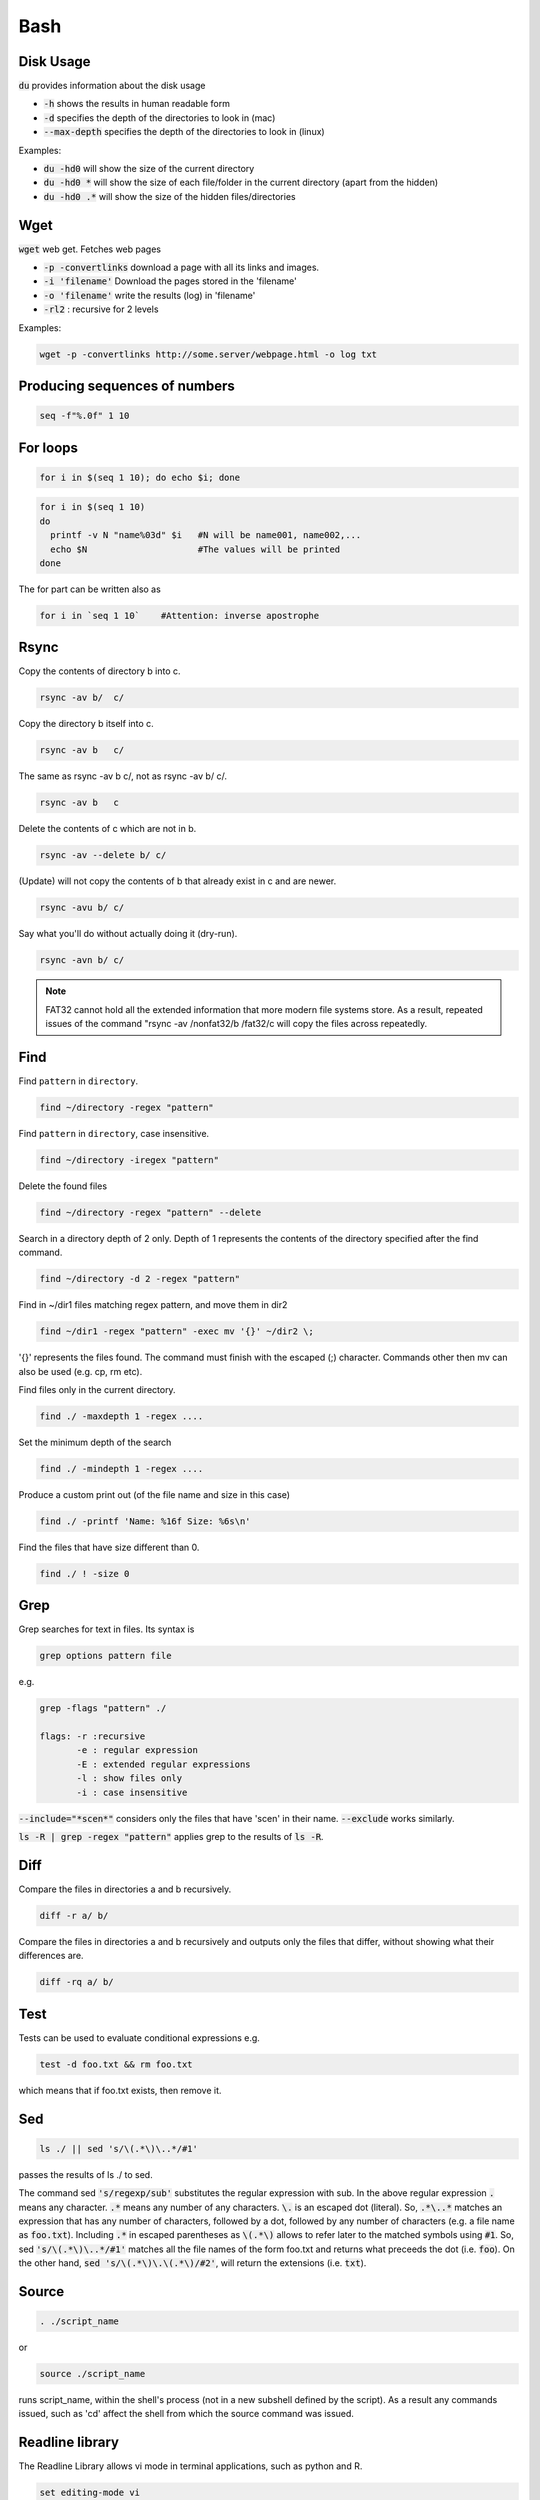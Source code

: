 ####
Bash
####

Disk Usage
**********
:code:`du` provides information about the disk usage

* :code:`-h` shows the results in human readable form

* :code:`-d` specifies the depth of the directories to look in (mac)

* :code:`--max-depth` specifies the depth of the directories to look in (linux)

Examples:

* :code:`du -hd0` will show the size of the current directory

* :code:`du -hd0 *` will show the size of each file/folder in the current directory (apart from the hidden)

* :code:`du -hd0 .*` will show the size of the hidden files/directories

Wget
****
:code:`wget` web get. Fetches web pages

* :code:`-p -convertlinks` download a page with all its links and images.

* :code:`-i 'filename'` Download the pages stored in the 'filename'

* :code:`-o 'filename'` write the results (log) in 'filename'

* :code:`-rl2` : recursive for 2 levels

Examples: 

.. code-block:: bash

    wget -p -convertlinks http://some.server/webpage.html -o log txt

Producing sequences of numbers
******************************

.. code-block:: bash

    seq -f"%.0f" 1 10

For loops
*********

.. code-block:: bash

    for i in $(seq 1 10); do echo $i; done

.. code-block:: bash

    for i in $(seq 1 10)    
    do
      printf -v N "name%03d" $i   #N will be name001, name002,...
      echo $N                     #The values will be printed 
    done

The for part can be written also as 

.. code-block:: bash

    for i in `seq 1 10`    #Attention: inverse apostrophe

Rsync
*****
Copy the contents of directory b into c.

.. code-block:: bash

    rsync -av b/  c/ 

Copy the directory b itself into c.

.. code-block:: bash

    rsync -av b   c/ 

The same as rsync -av b c/, not as rsync -av b/ c/.

.. code-block:: bash

    rsync -av b   c

Delete the contents of c which are not in b.

.. code-block:: bash

    rsync -av --delete b/ c/ 

(Update) will not copy the contents of b that already exist in c and are newer. 

.. code-block:: bash

    rsync -avu b/ c/ 

Say what you'll do without actually doing it (dry-run).

.. code-block:: bash

    rsync -avn b/ c/ 

.. note:: FAT32 cannot hold all the extended information that more modern file systems store. As a result, repeated issues of the command "rsync -av /nonfat32/b /fat32/c will copy the files across repeatedly. 

Find
****

Find ``pattern`` in ``directory``.

.. code-block:: bash

    find ~/directory -regex "pattern" 

Find ``pattern`` in ``directory``, case insensitive.

.. code-block:: bash

    find ~/directory -iregex "pattern" 

Delete the found files

.. code-block:: bash

    find ~/directory -regex "pattern" --delete 

Search in a directory depth of 2 only. Depth of 1 represents the contents of the directory specified after the find command. 

.. code-block:: bash

    find ~/directory -d 2 -regex "pattern" 

Find in ~/dir1 files matching regex pattern, and move them in dir2

.. code-block:: bash

    find ~/dir1 -regex "pattern" -exec mv '{}' ~/dir2 \;

'{}' represents the files found. The command must finish with the escaped (\;) character.  Commands other then mv can also be used (e.g. cp, rm etc).

Find files only in the current directory.

.. code-block:: bash

    find ./ -maxdepth 1 -regex .... 

Set the minimum depth of the search 

.. code-block:: bash

    find ./ -mindepth 1 -regex .... 

Produce a custom print out (of the file name and size in this case)

.. code-block:: bash

    find ./ -printf 'Name: %16f Size: %6s\n' 

Find the files that have size different than 0.

.. code-block:: bash

    find ./ ! -size 0

Grep
****

Grep searches for text in files. Its syntax is

.. code-block:: bash

    grep options pattern file

e.g.

.. code-block:: bash

    grep -flags "pattern" ./ 

    flags: -r :recursive
           -e : regular expression
           -E : extended regular expressions
           -l : show files only
           -i : case insensitive

:code:`--include="*scen*"` considers only the files that have 'scen' in their name.  :code:`--exclude` works similarly.

:code:`ls -R | grep -regex "pattern"` applies grep to the results of :code:`ls -R`.

Diff
****
Compare the files in directories a and b recursively.

.. code-block:: bash

    diff -r a/ b/ 

Compare the files in directories a and b recursively and outputs only the files that differ, without showing what their differences are.

.. code-block:: bash

    diff -rq a/ b/ 

Test
****
Tests can be used to evaluate conditional expressions e.g.

.. code-block:: bash

    test -d foo.txt && rm foo.txt

which means that if foo.txt exists, then remove it. 

Sed
***

.. code-block:: bash

    ls ./ || sed 's/\(.*\)\..*/#1'

passes the results of ls ./ to sed.

The command sed :code:`'s/regexp/sub'` substitutes the regular expression with sub. In the above regular expression :code:`.` means any character.  :code:`.*` means any number of any characters. :code:`\.` is an escaped dot (literal).  So, :code:`.*\..*` matches an expression that has any number of characters, followed by a dot, followed by any number of characters (e.g. a file name as :code:`foo.txt`). Including :code:`.*` in escaped parentheses as :code:`\(.*\)` allows to refer later to the matched symbols using :code:`#1`. So, sed :code:`'s/\(.*\)\..*/#1'` matches all the file names of the form foo.txt and returns what preceeds the dot (i.e. :code:`foo`). On the other hand, :code:`sed 's/\(.*\)\.\(.*\)/#2'`, will return the extensions (i.e. :code:`txt`).

Source
******
.. code-block:: bash

    . ./script_name 

or 

.. code-block:: bash

    source ./script_name 

runs script_name, within the shell's process (not in a new subshell defined by the script). As a result any commands issued, such as 'cd' affect the shell from which the source command was issued. 

Readline library
****************
The Readline Library allows vi mode in terminal applications, such as python and R.

.. code-block:: bash

    set editing-mode vi

Cron
****

Cron can be used to run jobs at specified times

To add a job run 

.. code-block:: bash

    crontab -e

This will open the file where the job can be written. 

The format is as follows

::

    # ------------min (0-59)
    # | ----------hour (0-23)
    # | | --------day of month (1-31)
    # | | | ------month (1-12)
    # | | | | ----day of week (0 - 6) (0 to 6 are Sunday to 
    # | | | | |   Saturday, or use names; 7 is also Sunday)
    # | | | | |
    # * * * * *   command to execute

Some examples

::

    * * * * * <cmd>        # Every minute
    */5 * * * * <cmd>      # Every 5 minutes
    5 * * * * <cmd>        # Every hour at minute 5
    0, 5, 10 * * * * <cmd> # Every hour at minutes 0, 5, 10
    0 0 * * 1-5 <cmd>      # Every day from Monday to Friday at 00:00

The cron job logs can be found in :code:`/var/log/cron`.


Ls
**
:code:`-i` shows the file inode.

dircolors
*********

The colors used by :code:`ls` can be modified using :code:`dircolors`. The coloring scheme is stored in the :code:`LS_COLORS` environment variable. 

Use 

.. code-block:: bash

    dircolors -p > ~/.dircolors

to export the coloring scheme to the file :code:`~/.dircolors`. After modifying the contents of the file, load its contents to the :code:`LS_COLORS` variable using

.. code-block:: bash

    dircolors ~/.dircolors


Installing in the home folder
*****************************

How to install something locally that depends on another locally installed library
e.g. install tmux locally when libevent is installed locally as well

1. Install libevents in :code:`~/.local`.

2. Configure with 

.. code-block:: bash

    CPPFLAGS="-I/PathToHome/.local/include" LDFLAGS="-L/PathToHome/.local/lib" ./configure --prefix=$HOME/.local

3. Make with 

.. code-block:: bash

    CPPFLAGS="-I/PathToHome/.local/include" LDFLAGS="-L/PathToHome/.local/lib" make 

4. Make install with 

.. code-block:: bash

    make install

`<http://www.linuxquestions.org/questions/linux-software-2/installing-tmux-from-source-as-non-root-user-857098/>`_

glob patterns
*************
:code:`*` matches one or more characters.
:code:`[abc]` matches any character.
:code:`?` matches a single character.

Volumes
*******
List block devices

.. code-block:: bash

    lsblk

Partition disk

.. code-block:: bash

    fdisk

List the partitions in a device 

.. code-block:: bash

    sfdisk -l /dev/vdb: 


Make file system

.. code-block:: bash

    mkfs

Then you can make a directory (:code:`mkdir /mnt/data`) and mount the created partition using

.. code-block:: bash

    mount /dev/vdb1 /mnt/data

Awk
***
Suppose the the output of :code:`fdisk -l /dev/vda` is

+-----------+-----+---------+----------+---------+-----+---+--------------------+
|Device     |Boot |   Start |     End  |Sectors  |Size |Id |Type                |
+===========+=====+=========+==========+=========+=====+===+====================+
|/dev/vda1  |*    |    2048 |15988735 1|5986688  |7.6G |83 |Linux               |
+-----------+-----+---------+----------+---------+-----+---+--------------------+
|/dev/vda2  |     |15990782 |16775167  | 784386  |383M | 5 |Extended            |
+-----------+-----+---------+----------+---------+-----+---+--------------------+
|/dev/vda3  |     |16775168 |83886079  |67110912 | 32G |83 |Linux               |
+-----------+-----+---------+----------+---------+-----+---+--------------------+
|/dev/vda5  |     |15990784 |16775167  | 784384  |383M |82 |Linux swap / Solaris|
+-----------+-----+---------+----------+---------+-----+---+--------------------+

then:

.. code-block:: bash

    fdisk -l /dev/vda | grep '/dev/vda5' | awk '{print $3}'

will output the :code:`/dev/vda5` line and will feed it to awk, which will return the third space separated word, which is 16775167.

SSH keys
********

General
=======

To generate a private- public key pair use 

.. code-block:: bash

    ssh-keygen -t rsa -b 2048 


The private key will be given the name :code:`id_rsa`, the public key will be called :code:`id_rsa.pub`

You can call these keys differently if you want. You can also give a pass phrase to them but you will need to enter this each time you want to connect to the respective servers.

Keep the private key in your :code:`~/.ssh folder` and give it permission :code:`600`.

Put the public key (the text) in the :code:`~/.ssh/authorized_keys` file on the server you want to connect. An easy way to do this is using

.. code-block:: bash

    cat id_rsa.pub | ssh username@servername.com "mkdir -p ~/.ssh/ && cat >> ~/.ssh/authorized_keys"

The .ssh folder in the server should have permission :code:`700` and the :code:`authorized_keys` file should have permission :code:`600`. Wrong permissions is a common cause of connectivity issues.


Config files
============

A shortcut to connect to the server can be made by creating a :code:`~/.ssh/config` file on the client machine that will have

.. code-block:: bash

    Host gecko
      User username
      Hostname server.com
      IdentityFile ~/.ssh/id_rsa

where :code:`gecko` is the new alias for the server/username combo, :code:`username` is the username :code:`server.com` is the name of the server we are trying to connect to. 

Having made this, typing

.. code-block:: bash

    ssh gecko

will have the same result as typing

.. code-block:: bash

    ssh username@server.com

(i.e. connecting to the server. )

Port forwarding
===============

If the server sits behind a firewall, such that we first have to connect to server1 before connecting to server2, we can solve this using port forwarding. The config file entry can be modified as follows

.. code-block:: bash

    Host gecko
      User username2
      Hostname server2.com
      ProxyCommand ssh username1@server1.com -W server2.com:22
      IdentityFile ~/.ssh/id_rsa

Then typing 

.. code-block:: bash

    ssh gecko 

will have the same effect as if we first typed

.. code-block:: bash

    ssh username1@server1.com

and once logged on to server1 we typed

.. code-block:: bash

    ssh username2@server2.com

For this to happen without passwords, you'd need to have :code:`id_rsa` in :code:`~/.ssh` of the client machine and server1, and :code:`id_rsa.pub` to be copied in the :code:`~/.ssh/authorized_keys` of server1 and server2.

SSHD setup
==========

Below are some common setup parameters for ssh. The following applies for Debian based distros.

Keep a copy of the :code:`/etc/ssh/sshd_config` file in case something goes wrong

Refer also to 

https://www.a2hosting.com/kb/getting-started-guide/accessing-your-account/disabling-ssh-logins-for-root 

and 

https://www.a2hosting.com/kb/getting-started-guide/accessing-your-account/changing-the-ssh-server-port-number

* Changing ssh port

Open the :code:`/etc/ssh/sshd_config` file circa line 16 and add/modify

.. code-block:: bash

   Port <new_port_number>

* Disabling root access

Open the :code:`/etc/ssh/sshd_config` file circa line 35 and add/modify

.. code-block:: bash

   PermitRootLogin no

* Add users to ssh 

Create a user with sudo privileges if it does not exist already

.. code-block:: bash

   add user username
   apt-get install sudo
   usermod -a -G sudo username


Open the :code:`/etc/ssh/sshd_config` file circa line 35 and add/modify

.. code-block:: bash

   AllowUsers username


When done, run

.. code-block:: bash

   sudo service ssh restart


When done, try connecting using the new configuration, without closing the ssh terminal you are using to make the changes. This way you can verify that the new configuration works, and avoid getting locked out if the configuration fails. 



Various
=======

* Generate the public key from the private key

.. code-block:: bash

    ssh-keygen -y -f </path/to/privatekey>

* Get the server signature. 

This is useful for placing in the :code:`known_hosts` file and avoid being asked for confirmation before connecting to a server for the first time. 

.. code-block:: bash

    ssh-keyscan -p <port> <server>



Bash input arguments
********************

:code:`$#` is the number of arguments

:code:`$@` is a list of all the input arguments and 

:code:`for i in $@` will iterate over all input arguments

Processor and memory 
*********************

To check the memory and processors and memory of a unix machine:

.. code-block:: bash

    $ less /proc/cpuinfo
    $ less /proc/meminfo

Using the output of a command as input to another
*************************************************

One method of achieving this is using :code:`$()`.

This causes the shell to run the command inside the parentheses and then substitute its output at that point in the larger line. Then the shell runs the line as a whole. For example

.. code-block:: bash

    cp $(find ./ -regex ".*Dex.*") ../

will find in the current directory all the files that contain 'Dex' and will copy them in the directory above. 

List too long problem
*********************

When applying a ls or a rm command to a large number of files, unix returns the 'list too long' error. One way around this is the following:

.. code-block:: bash

    find . -name "*.pdf" -print0 | xargs -0 rm

xargs, builds and executes command lines from the standard input

Difference between > and >>
***************************
:code:`>` creates a file or overwrites one that exists.
:code:`>>` appends to a file.

:code:`cat a > b`   a will replace b
:code:`cat a >> b`  a will be appended onto b 

Count files
***********
.. code-block:: bash

    ls -l *.* | wc -l

Work as root
************

.. code-block:: bash

    su

Domain resolution issues
************************
WSL (Windows Subsystem for Linux) sometimes encounters DNS resolution problems. E.g.

https://github.com/microsoft/WSL/issues/4285#issuecomment-522201021

https://gist.github.com/coltenkrauter/608cfe02319ce60facd76373249b8ca6

A solution in this case is the following:


1. Create a file: /etc/wsl.conf.
2. Put the following lines in the file in order to ensure the your DNS changes do not get blown away

.. code-block:: 

    [network]
    generateResolvConf = false

3. In a cmd window, run wsl --shutdown
4. Restart WSL2
5. Create a file: /etc/resolv.conf. If it exists, replace existing one with this new file.
6. Put the following line in the file

.. code-block:: 

    nameserver 8.8.8.8 

7. Repeat step 3 and 4. You will see git working fine now.

In the :code:`nameserver` part, you can use a different DNS server instead of of 8.8.8.8 which is a Google's. 

You can use for example the DNS server of the windows machine that runs wsl. This can be found by running :code:`ipconfig /all` in a cmd window. It can also be found by running :code:`nslookup` in a cmd window as well. 

Enable ping on Debian in wsl2
*****************************

.. code-block:: 

    sudo setcap cap_net_raw+p /bin/ping

From https://github.com/microsoft/WSL/issues/5109

Mount volumes from WSL2
***********************

The following mounts Windows drive :code:`D:` to :code:`/mnt/d`.

.. code-block:: 

    #Mount
    sudo mkdir -p /mnt/d
    mount -t drvfs D: /mnt/d
    # Unmount
    umount /mnt/d
